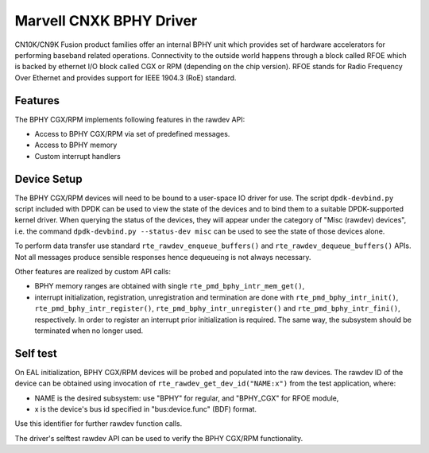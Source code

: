 ..  SPDX-License-Identifier: BSD-3-Clause
    Copyright(c) 2021 Marvell International Ltd.

Marvell CNXK BPHY Driver
==========================================

CN10K/CN9K Fusion product families offer an internal BPHY unit which provides
set of hardware accelerators for performing baseband related operations. Connectivity
to the outside world happens through a block called RFOE which is backed by
ethernet I/O block called CGX or RPM (depending on the chip version). RFOE
stands for Radio Frequency Over Ethernet and provides support for
IEEE 1904.3 (RoE) standard.

Features
--------

The BPHY CGX/RPM implements following features in the rawdev API:

- Access to BPHY CGX/RPM via set of predefined messages.
- Access to BPHY memory
- Custom interrupt handlers

Device Setup
------------

The BPHY CGX/RPM  devices will need to be bound to a user-space IO driver for
use. The script ``dpdk-devbind.py`` script included with DPDK can be used to
view the state of the devices and to bind them to a suitable DPDK-supported
kernel driver. When querying the status of the devices, they will appear under
the category of "Misc (rawdev) devices", i.e. the command
``dpdk-devbind.py --status-dev misc`` can be used to see the state of those
devices alone.

To perform data transfer use standard ``rte_rawdev_enqueue_buffers()`` and
``rte_rawdev_dequeue_buffers()`` APIs. Not all messages produce sensible
responses hence dequeueing is not always necessary.

Other features are realized by custom API calls:

- BPHY memory ranges are obtained with single ``rte_pmd_bphy_intr_mem_get()``,
- interrupt  initialization, registration, unregistration and termination are
  done with ``rte_pmd_bphy_intr_init()``, ``rte_pmd_bphy_intr_register()``,
  ``rte_pmd_bphy_intr_unregister()`` and ``rte_pmd_bphy_intr_fini()``,
  respectively. In order to register an interrupt prior initialization is
  required. The same way, the subsystem should be terminated when no longer
  used.

Self test
---------

On EAL initialization, BPHY CGX/RPM devices will be probed and populated into
the raw devices. The rawdev ID of the device can be obtained using invocation
of ``rte_rawdev_get_dev_id("NAME:x")`` from the test application, where:

- NAME is the desired subsystem: use "BPHY" for regular, and "BPHY_CGX" for
  RFOE module,
- x is the device's bus id specified in "bus:device.func" (BDF) format.

Use this identifier for further rawdev function calls.

The driver's selftest rawdev API can be used to verify the BPHY CGX/RPM
functionality.
